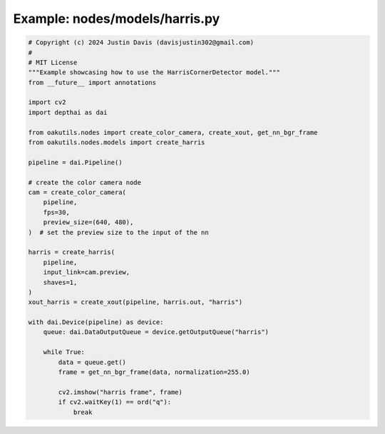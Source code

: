 .. _examples_nodes/models/harris:

Example: nodes/models/harris.py
===============================

.. code-block:: python

	# Copyright (c) 2024 Justin Davis (davisjustin302@gmail.com)
	#
	# MIT License
	"""Example showcasing how to use the HarrisCornerDetector model."""
	from __future__ import annotations
	
	import cv2
	import depthai as dai
	
	from oakutils.nodes import create_color_camera, create_xout, get_nn_bgr_frame
	from oakutils.nodes.models import create_harris
	
	pipeline = dai.Pipeline()
	
	# create the color camera node
	cam = create_color_camera(
	    pipeline,
	    fps=30,
	    preview_size=(640, 480),
	)  # set the preview size to the input of the nn
	
	harris = create_harris(
	    pipeline,
	    input_link=cam.preview,
	    shaves=1,
	)
	xout_harris = create_xout(pipeline, harris.out, "harris")
	
	with dai.Device(pipeline) as device:
	    queue: dai.DataOutputQueue = device.getOutputQueue("harris")
	
	    while True:
	        data = queue.get()
	        frame = get_nn_bgr_frame(data, normalization=255.0)
	
	        cv2.imshow("harris frame", frame)
	        if cv2.waitKey(1) == ord("q"):
	            break

